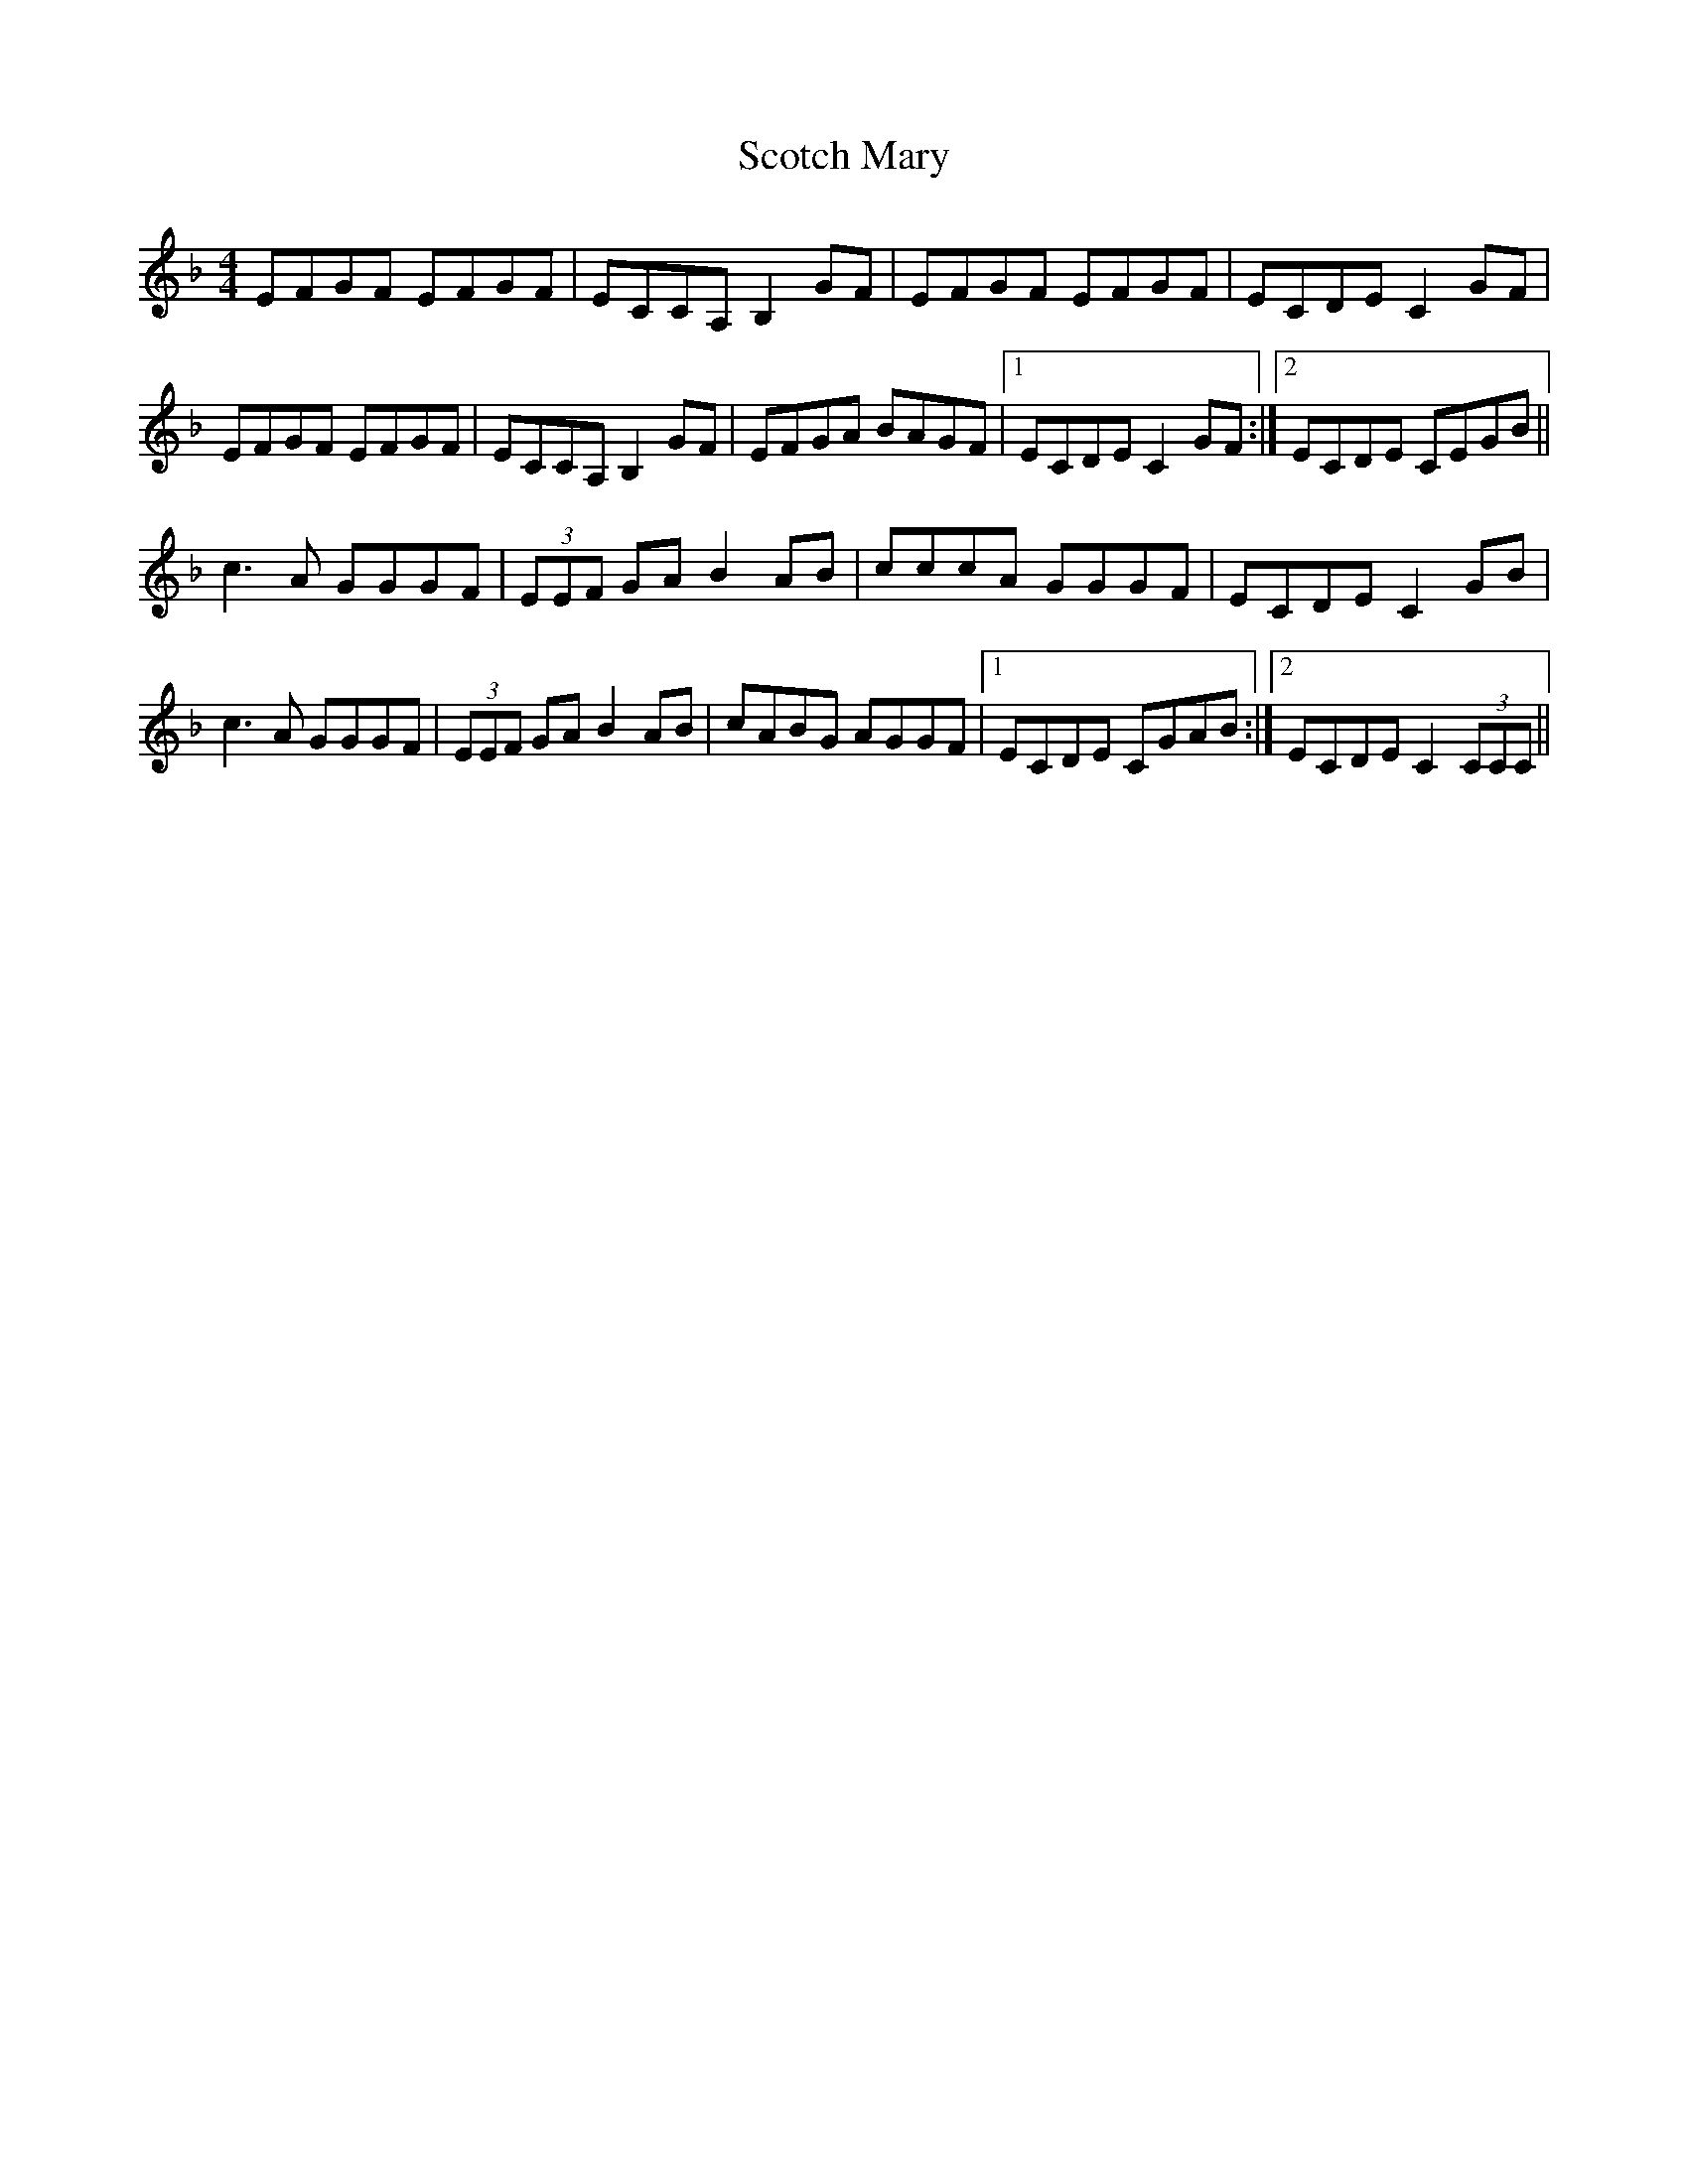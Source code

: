 X: 12
T: Scotch Mary
Z: Jesse
S: https://thesession.org/tunes/96#setting29434
R: reel
M: 4/4
L: 1/8
K: Fmaj
EFGF EFGF | ECCA, B,2GF | EFGF EFGF | ECDE C2GF |
EFGF EFGF | ECCA, B,2GF | EFGA BAGF |1 ECDE C2GF :|2 ECDE CEGB ||
c3A GGGF | (3EEF GA B2AB | cccA GGGF | ECDE C2GB |
c3A GGGF | (3EEF GA B2AB | cABG AGGF |1 ECDE CGAB :|2 ECDE C2 (3CCC ||

